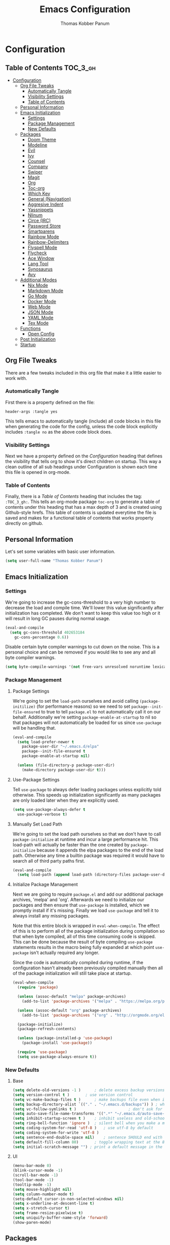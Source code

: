 #+TITLE: Emacs Configuration
#+AUTHOR: Thomas Kobber Panum
#+PROPERTY: header-args :tangle yes

* Configuration
  :PROPERTIES:
  :VISIBILITY: children
  :END:

** Table of Contents :TOC_3_gh:
- [[#configuration][Configuration]]
  - [[#org-file-tweaks][Org File Tweaks]]
    - [[#automatically-tangle][Automatically Tangle]]
    - [[#visibility-settings][Visibility Settings]]
    - [[#table-of-contents][Table of Contents]]
  - [[#personal-information][Personal Information]]
  - [[#emacs-initialization][Emacs Initialization]]
    - [[#settings][Settings]]
    - [[#package-management][Package Management]]
    - [[#new-defaults][New Defaults]]
  - [[#packages][Packages]]
    - [[#doom-theme][Doom Theme]]
    - [[#modeline][Modeline]]
    - [[#evil][Evil]]
    - [[#ivy][Ivy]]
    - [[#counsel][Counsel]]
    - [[#company][Company]]
    - [[#swiper][Swiper]]
    - [[#magit][Magit]]
    - [[#org][Org]]
    - [[#toc-org][Toc-org]]
    - [[#which-key][Which Key]]
    - [[#general-navigation][General (Navigation)]]
    - [[#aggresive-indent][Aggresive Indent]]
    - [[#yassnippets][Yassnippets]]
    - [[#nlinum][Nlinum]]
    - [[#circe-irc][Circe (IRC)]]
    - [[#password-store][Password Store]]
    - [[#smartparens][Smartparens]]
    - [[#rainbow-mode][Rainbow Mode]]
    - [[#rainbow-delimiters][Rainbow-Delimiters]]
    - [[#flyspell-mode][Flyspell Mode]]
    - [[#flycheck][Flycheck]]
    - [[#ace-window][Ace Window]]
    - [[#lang-tool][Lang Tool]]
    - [[#synosaurus][Synosaurus]]
    - [[#avy][Avy]]
  - [[#additional-modes][Additional Modes]]
    - [[#nix-mode][Nix Mode]]
    - [[#markdown-mode][Markdown Mode]]
    - [[#go-mode][Go Mode]]
    - [[#docker-mode][Docker Mode]]
    - [[#web-mode][Web Mode]]
    - [[#json-mode][JSON Mode]]
    - [[#yaml-mode][YAML Mode]]
    - [[#tex-mode][Tex Mode]]
  - [[#functions][Functions]]
    - [[#open-config][Open Config]]
  - [[#post-initialization][Post Initialization]]
  - [[#startup][Startup]]

** Org File Tweaks
   There are a few tweaks included in this org file that make it a little easier to
   work with.
   
*** Automatically Tangle
    First there is a property defined on the file:

    #+BEGIN_SRC :tangle no
header-args :tangle yes
    #+END_SRC

    This tells emacs to automatically tangle (include) all code blocks in this file when
    generating the code for the config, unless the code block explicitly includes
    =:tangle no= as the above code block does.

*** Visibility Settings
    Next we have a property defined on the [[Configuration][Configuration]] heading that defines the visibility
    that tells org to show it's direct children on startup. This way a clean outline of all
    sub headings under Configuration is shown each time this file is opened in org-mode.

*** Table of Contents
    Finally, there is a [[Table of Contents][Table of Contents]] heading that includes the tag: =:TOC_3_gh:=. This
    tells an org-mode package =toc-org= to generate a table of contents under this heading
    that has a max depth of 3 and is created using Github-style hrefs. This table of contents
    is updated everytime the file is saved and makes for a functional table of contents that
    works property directly on github.

** Personal Information
   Let's set some variables with basic user information.

   #+BEGIN_SRC emacs-lisp
(setq user-full-name "Thomas Kobber Panum")
   #+END_SRC

** Emacs Initialization
*** Settings
    We're going to increase the gc-cons-threshold to a very high number to decrease the load and compile time.
    We'll lower this value significantly after initialization has completed. We don't want to keep this value
    too high or it will result in long GC pauses during normal usage.

    #+BEGIN_SRC emacs-lisp
(eval-and-compile
  (setq gc-cons-threshold 402653184
	gc-cons-percentage 0.6))
    #+END_SRC

    Disable certain byte compiler warnings to cut down on the noise. This is a personal choice and can be removed
    if you would like to see any and all byte compiler warnings.

    #+BEGIN_SRC emacs-lisp
(setq byte-compile-warnings '(not free-vars unresolved noruntime lexical make-local))
    #+END_SRC

*** Package Management
**** Package Settings
     We're going to set the =load-path= ourselves and avoid calling =(package-initilize)= (for
     performance reasons) so we need to set =package--init-file-ensured= to true to tell =package.el=
     to not automatically call it on our behalf. Additionally we're setting
     =package-enable-at-startup= to nil so that packages will not automatically be loaded for us since
     =use-package= will be handling that.

     #+BEGIN_SRC emacs-lisp
  (eval-and-compile
    (setq load-prefer-newer t
	  package-user-dir "~/.emacs.d/elpa"
	  package--init-file-ensured t
	  package-enable-at-startup nil)

    (unless (file-directory-p package-user-dir)
      (make-directory package-user-dir t)))
     #+END_SRC

**** Use-Package Settings
     Tell =use-package= to always defer loading packages unless explicitly told otherwise. This speeds up
     initialization significantly as many packages are only loaded later when they are explicitly used.

     #+BEGIN_SRC emacs-lisp
  (setq use-package-always-defer t
	use-package-verbose t)
     #+END_SRC

**** Manually Set Load Path
     We're going to set the load path ourselves so that we don't have to call =package-initialize= at
     runtime and incur a large performance hit. This load-path will actually be faster than the one
     created by =package-initialize= because it appends the elpa packages to the end of the load path.
     Otherwise any time a builtin package was required it would have to search all of third party paths
     first.

     #+BEGIN_SRC emacs-lisp
  (eval-and-compile
    (setq load-path (append load-path (directory-files package-user-dir t "^[^.]" t))))
     #+END_SRC

**** Initialize Package Management
     Next we are going to require =package.el= and add our additional package archives, 'melpa' and 'org'.
     Afterwards we need to initialize our packages and then ensure that =use-package= is installed, which
     we promptly install if it's missing. Finally we load =use-package= and tell it to always install any
     missing packages.

     Note that this entire block is wrapped in =eval-when-compile=. The effect of this is to perform all
     of the package initialization during compilation so that when byte compiled, all of this time consuming
     code is skipped. This can be done because the result of byte compiling =use-package= statements results
     in the macro being fully expanded at which point =use-package= isn't actually required any longer.

     Since the code is automatically compiled during runtime, if the configuration hasn't already been
     previously compiled manually then all of the package initialization will still take place at startup.

     #+BEGIN_SRC emacs-lisp
  (eval-when-compile
    (require 'package)

    (unless (assoc-default "melpa" package-archives)
      (add-to-list 'package-archives '("melpa" . "https://melpa.org/packages/") t))

    (unless (assoc-default "org" package-archives)
      (add-to-list 'package-archives '("org" . "http://orgmode.org/elpa/") t))

    (package-initialize)
    (package-refresh-contents)

    (unless (package-installed-p 'use-package)
      (package-install 'use-package))

    (require 'use-package)
    (setq use-package-always-ensure t))
     #+END_SRC

*** New Defaults
**** Base
     #+BEGIN_SRC emacs-lisp
    (setq delete-old-versions -1 )		; delete excess backup versions silently
    (setq version-control t )		; use version control
    (setq vc-make-backup-files t )		; make backups file even when in version controlled dir
    (setq backup-directory-alist `(("." . "~/.emacs.d/backups")) ) ; which directory to put backups file
    (setq vc-follow-symlinks t )				       ; don't ask for confirmation when opening symlinked file
    (setq auto-save-file-name-transforms '((".*" "~/.emacs.d/auto-save-list/" t)) ) ;transform backups file name
    (setq inhibit-startup-screen t )	; inhibit useless and old-school startup screen
    (setq ring-bell-function 'ignore )	; silent bell when you make a mistake
    (setq coding-system-for-read 'utf-8 )	; use utf-8 by default
    (setq coding-system-for-write 'utf-8 )
    (setq sentence-end-double-space nil)	; sentence SHOULD end with only a point.
    (setq default-fill-column 80)		; toggle wrapping text at the 80th character
    (setq initial-scratch-message "") ; print a default message in the empty scratch buffer opened at startup
     #+END_SRC
**** UI
     #+BEGIN_SRC emacs-lisp
     (menu-bar-mode 0)
     (blink-cursor-mode -1)
     (scroll-bar-mode -1)
     (tool-bar-mode -1)
     (tooltip-mode -1)
     (setq mouse-highlight nil)
     (setq column-number-mode t)
     (setq-default cursor-in-non-selected-windows nil)
     (setq x-underline-at-descent-line t)
     (setq x-stretch-cursor t)
     (setq frame-resize-pixelwise t)
     (setq uniquify-buffer-name-style 'forward)
     (show-paren-mode)
     #+END_SRC

** Packages
*** Doom Theme
    #+BEGIN_SRC emacs-lisp
     (use-package doom-themes
     :config
     (progn
     (load-theme 'doom-one t)
     (doom-themes-neotree-config)
     (doom-themes-org-config)))
    #+END_SRC
*** Modeline
    #+BEGIN_SRC emacs-lisp
(use-package doom-modeline
      :ensure t
      :defer t
      :hook (after-init . doom-modeline-init))
    #+END_SRC

*** Evil
    Install, automatically load, and enable evil. It's like vim, but better!
    #+BEGIN_SRC emacs-lisp
    (use-package evil
    :demand t
    :config
    (evil-mode 1))
    #+END_SRC
    
    Handling code comments correctly with Evil :-)

    #+BEGIN_SRC emacs-lisp
    (use-package evil-nerd-commenter
    :demand t
    :config
    (evilnc-default-hotkeys))
    #+END_SRC

    Manage surronding objects

    #+BEGIN_SRC emacs-lisp
    (use-package evil-surround
    :ensure t
    :config
    (global-evil-surround-mode 1))
    #+END_SRC

    Mode for handling alignment

    #+BEGIN_SRC emacs-lisp
    (use-package evil-lion
    :config
    (evil-lion-mode))
    #+END_SRC

*** Ivy
    Generic completion frontend that's just awesome! Let's install and enable it.

    #+BEGIN_SRC emacs-lisp
    (use-package ivy
    :demand t
    :config
    (ivy-mode 1)

    (use-package smex) ; needed so that commands are ordered by usage
    (global-set-key [remap execute-extended-command] #'counsel-M-x)
    (global-set-key [remap find-file] #'counsel-find-file)
)
    #+END_SRC

*** Counsel
    Counsel allows us to utilize ivy by replacing many built-in and common functions
    with richer versions. Let's install it!

    #+BEGIN_SRC emacs-lisp
(use-package counsel
  :demand t)
    #+END_SRC

*** Company
#+BEGIN_SRC emacs-lisp
(use-package company
  :hook (after-init . global-company-mode)
  :config
(setq company-tooltip-align-annotations t)
(setq company-idle-delay 0.2)
(setq company-minimum-prefix-length 2))
#+END_SRC
*** Swiper
    Swiper is an awesome searching utility with a quick preview. Let's install it and
    load it when =swiper= or =swiper-all= is called.

    #+BEGIN_SRC emacs-lisp
(use-package swiper
  :commands (swiper swiper-all))
    #+END_SRC

*** Magit
    The magical git client. Let's load magit only when one of the several entry pont
    functions we invoke regularly outside of magit is called.

    #+BEGIN_SRC emacs-lisp
(use-package magit
  :commands (magit-status magit-blame magit-log-buffer-file magit-log-all))
    #+END_SRC

*** Org
    Let's include a newer version of org-mode than the one that is built in. We're going
    to manually remove the org directories from the load path, to ensure the version we
    want is prioritized instead.

    #+BEGIN_SRC emacs-lisp
(use-package org
	     :ensure org-plus-contrib
	     :pin org
	     :after general
	     :defer t
	     :config
	     (setq org-startup-indented t)
	     (setq org-src-preserve-indentation t)
	     (setq org-log-done t)
	     (setq org-latex-logfiles-extensions (quote ("lof" "lot" "tex~" "aux" "idx" "log" "out" "toc" "nav" "snm" "vrb" "dvi" "fdb_latexmk" "blg" "brf" "fls" "entoc" "ps" "spl" "bbl")))
	     (setq org-latex-pdf-process (list "latexmk -shell-escape -bibtex -f -pdf %f"))
	     (general-define-key :keymaps 'org-mode-map
				 :states '(normal)
				 "C-c C-c" 'org-latex-export-to-pdf
				 "t" 'org-todo
				 "s" 'org-schedule
				 "RET" 'org-open-at-point
				 "S-<right>" 'org-shiftmetaright
				 "S-<left>" 'org-shiftmetaleft
				 "S-<up>" 'org-shiftmetaup
				 "S-<up>" 'org-shiftmetadown
				 )

	     (general-define-key :keymaps 'doc-view-mode-map
				 :states '(emacs)
				 "<escape>" 'kill-buffer-and-window)


       (require 'ox-extra)
       (ox-extras-activate '(ignore-headlines))
       (add-to-list 'org-latex-classes
             '("IEEEtran"
               "\\documentclass{IEEEtran}"
               ("\\section{%s}" . "\\section*{%s}")
               ("\\subsection{%s}" . "\\subsection*{%s}")
               ("\\subsubsection{%s}" . "\\subsubsection*{%s}")
               ("\\paragraph{%s}" . "\\paragraph*{%s}")
               ("\\subparagraph{%s}" . "\\subparagraph*{%s}")))
             )

;; Ensure ELPA org is prioritized above built-in org.
(with-no-warnings
   (require 'cl))
   (setq load-path (remove-if (lambda (x) (string-match-p "org$" x)) load-path))
    #+END_SRC

#+BEGIN_SRC emacs-lisp
(use-package org-ref
	     :after general
	     :config
	     (setq
	      org-ref-default-bibliography '("~/research/bibliography.bib")
	      org-ref-pdf-directory "~/research/papers/"
	      org-ref-bibliography-notes "~/research/papers/papers.org"
	      bibtex-completion-bibliography '("~/research/bibliography.bib")
	      bibtex-completion-library-path "~/research/papers"
	      bibtex-completion-notes-path "~/research/papers/papers.org"
	      org-ref-completion-library 'org-ref-ivy-cite)

	     (setq bibtex-completion-notes-template-one-file "
,* ${title} (${year}) [${author-or-editor}]
  :PROPERTIES:
  :Custom_ID: ${=key=}
  :END:

")


	     (general-define-key :keymaps 'bibtex-completion-notes-mode-map
				 :states '(normal)
				 "q" 'bibtex-completion-exit-notes-buffer)

	     )
#+END_SRC

*** Toc-org
    Let's install and load the =toc-org= package after org mode is loaded. This is the
    package that automatically generates an up to date table of contents for us.

    #+BEGIN_SRC emacs-lisp
(use-package toc-org
  :after org
  :init (add-hook 'org-mode-hook #'toc-org-enable))
    #+END_SRC

*** Which Key
    #+BEGIN_SRC emacs-lisp
    (use-package which-key
    :ensure t
    :config
    (setq which-key-idle-delay 0.4)
    (which-key-mode))
    #+END_SRC
*** General (Navigation)
I replaced evil's default `/` with `swiper`.
#+BEGIN_SRC emacs-lisp
(use-package general
	     :ensure t
	     :config
	     (general-auto-unbind-keys)
	     (general-define-key
	      :states '(normal visual emacs)
	      :prefix "SPC"
	      
	      "aa" 'apropos
	      "b" 'ivy-switch-buffer
        "co" 'tpanum/open-config
	      "f" 'find-file
	      "gs" 'magit-status
	      "h"  '(:ignore t :which-key "Help")
	      "hf" 'describe-function
	      "hk" 'describe-key
	      "hm" 'describe-mode
	      "hr" 'info-emacs-manual
	      "hv" 'describe-variable
	      "irc" 'tpanum/irc
        "j" 'avy-goto-word-or-subword-1
	      "o"  '(:ignore t :which-key "Org")
	      "oa" 'tpanum/org-agenda
	      "otp" 'tpanum/todo-personal
	      "otr" 'tpanum/todo-research
	      "otw" 'tpanum/todo-work
	      "pi" 'package-install
	      "q" 'kill-this-buffer
	      "r"  '(:ignore t :which-key "Research")
	      "rad" 'doi-utils-add-bibtex-entry-from-doi
	      "ras" 'doi-utils-add-entry-from-crossref-query
	      "rc" 'org-ref-helm-insert-cite-link
	      "rw" 'helm-bibtex
	      "w" 'other-window
	      "wd" 'delete-other-windows
	      "wsh" 'split-window-right
	      "wsv" 'split-window-below
	      "xc" 'save-buffers-kill-terminal
	      "xe" 'eval-last-sexp)

	     (general-define-key
	      :states '(normal)
	      "/" 'swiper)
	     )

(define-key ivy-minibuffer-map [escape] 'minibuffer-keyboard-quit)
(define-key ivy-minibuffer-map (kbd "s-j") 'ivy-next-line)
(define-key ivy-minibuffer-map (kbd "s-k") 'ivy-previous-line)
(define-key ivy-minibuffer-map (kbd "<RET>") 'ivy-alt-done)
(define-key ivy-minibuffer-map (kbd "C-s") 'tpanum/ivy-rg-search)

(global-set-key (kbd "C-+") 'text-scale-increase)
(global-set-key (kbd "C--") 'text-scale-decrease)
    #+END_SRC

**** ripgrep search from minibuffer
Allow me to access ripgrep from find file.
#+BEGIN_SRC emacs-lisp
(defmacro minibuffer-quit-and-run (&rest body)
  "Quit the minibuffer and run BODY afterwards."
  `(progn
     (run-at-time nil nil
                  (lambda ()
                    (put 'quit 'error-message "Quit")
                    ,@body))
     (minibuffer-keyboard-quit)))

(defun tpanum/ivy-rg-search ()
  (interactive)
  (minibuffer-quit-and-run
   (let ((selected-candidate (concat (file-name-as-directory ivy--directory) (ivy-state-current ivy-last))))
     (if (file-directory-p selected-candidate) (counsel-rg "" selected-candidate) (counsel-rg "" ivy--directory)))))
#+END_SRC

*** Aggresive Indent
    #+BEGIN_SRC emacs-lisp

    (use-package aggressive-indent
    :ensure t
  :config
  (global-aggressive-indent-mode)
  (add-to-list 'aggressive-indent-excluded-modes 'html-mode)
  (add-to-list 'aggressive-indent-excluded-modes 'sql-mode)
(add-to-list 'aggressive-indent-excluded-modes 'web-mode))
    #+END_SRC

*** Yassnippets
    #+BEGIN_SRC emacs-lisp
(use-package yasnippet
	     :diminish yas-minor-mode
	     :commands (yas-global-mode)
	     :defer 2
	     :init
	     (with-eval-after-load 'yasnippet
	       (progn
		 (setq yas-snippet-dirs
		       (append yas-snippet-dirs '("~/.emacs.d/snippets")))))
	     :config
	     (yas-global-mode)
	     (setq yas-indent-line 'none))
    #+END_SRC

*** Nlinum
    #+BEGIN_SRC emacs-lisp
(use-package nlinum
	     :ensure t
	     :config (add-hook 'prog-mode-hook '(lambda () (nlinum-mode t)))
	     (setq nlinum-highlight-current-line t))
    #+END_SRC

*** Circe (IRC)
My IRC Configuration
#+BEGIN_SRC emacs-lisp
(use-package circe
:config
(defconst irc-left-padding 8 "Padding for nicks")
(defconst irc-time-stamp-format "%H:%M")

(require 'circe-color-nicks)
(enable-circe-color-nicks)

(require 'circe-lagmon)
(circe-lagmon-mode)

(setq
 circe-reduce-lurker-spam t
 circe-default-part-message "Bye"
 circe-default-quit-message "Bye"
 circe-color-nicks-everywhere t
 circe-format-say (format "{nick:+%ss} │ {body}" irc-left-padding)
 circe-format-self-say circe-format-say
 circe-format-action (format "{nick:+%ss} * {body}" irc-left-padding)
 circe-format-self-action circe-format-action
 circe-network-options
 `(("znc-freenode"
    :host "znc.panum.dk"
    :port 5000
    :server-buffer-name "⇄ freenode"
    :nick "tpanum"
    :user "tpanum/freenode"
    :pass my-znc-freenode-pass
    :channels (:after-auth "#aau")
    :tls t
    )
   ("znc-bitlbee"
    :host "znc.panum.dk"
    :port 5000
    :server-buffer-name "⇄ bitlbee"
    :user "tpanum/bitlbee"
    :pass my-znc-bitlbee-pass
    :channels ("#slack-aau-general" "#slack-aau-ntp" "#slack-aau-backend" "#slack-aau-random" "#slack-aau-research")
    :lagmon-disabled t
    :tls t
    )))



(setq lui-fill-type nil)

(add-hook 'circe-channel-mode-hook #'turn-on-visual-line-mode)

(defvar irc-truncate-nick-char ?…
  "Character to displayed when nick > `irc-left-padding' in length.")

(defun irc-circe-truncate-nicks ()
  "Truncate long nicknames in chat output non-destructively."
  (when-let ((beg (text-property-any (point-min) (point-max) 'lui-format-argument 'nick)))
    (goto-char beg)
    (let ((end (next-single-property-change beg 'lui-format-argument))
          (nick (plist-get (plist-get (text-properties-at beg) 'lui-keywords)
                           :nick)))
      (when (> (length nick) irc-left-padding)
        (compose-region (+ beg irc-left-padding -1) end
			irc-truncate-nick-char)))))

(add-hook 'lui-pre-output-hook 'irc-circe-truncate-nicks)

(defun irc-init-lui-margins ()
  "Fix margins for irc"
  (setq lui-time-stamp-position 'right-margin
        lui-time-stamp-format irc-time-stamp-format
        right-margin-width (length (format-time-string lui-time-stamp-format))))

(defun irc-init-lui-wrapping ()
  "Fix wrapping for irc"
  (interactive)
  (setq fringes-outside-margins t
        word-wrap t
        wrap-prefix (concat (make-string (+ irc-left-padding 1) ? ) "│ ")))

(add-hook 'lui-mode-hook 'irc-init-lui-wrapping)
(add-hook 'lui-mode-hook 'irc-init-lui-margins))
#+END_SRC

Enable notifications
#+BEGIN_SRC emacs-lisp
(use-package circe-notifications
:ensure t
:config
(setq 
circe-notifications-wait-for 2
circe-notifications-JOIN nil
circe-notifications-PART nil)
(add-to-list 'circe-notifications-watch-strings "#slack-aau-general")
(add-to-list 'circe-notifications-watch-strings "#slack-aau-ntp")
(add-to-list 'circe-notifications-watch-strings "#slack-aau-backend")
(add-to-list 'circe-notifications-watch-strings "#slack-aau-random")
(add-to-list 'circe-notifications-watch-strings "#slack-aau-research")
(add-hook 'circe-server-connected-hook 'tpanum/enable-circe-notifications))
#+END_SRC
**** Custom Notifications Function
Delay the activation of notifications and create a custome display function which ignores znc playback
#+BEGIN_SRC emacs-lisp
(defun tpanum/enable-circe-notifications ()
  "Turn on notifications."
  (interactive)
  (run-at-time "5sec" nil 'enable-circe-notifications))

(defun circe-notifications-notify (nick body channel)
  (if (and (not (string-match "^\[[0-9]+:[0-9]+\]" body)) ; make sure playback messages from znc are not displayed
  (not (string-match "^\\\*\\\*\\\*$" nick))
  (not (string-match "^/\\(PART\\|JOIN\\)" body))) 
      (alert
       body
       :severity circe-notifications-alert-severity
       :title (concat "  "  nick "  ~  " channel)
       :icon ""
       :style circe-notifications-alert-style)))
#+END_SRC

**** Password Functions
#+BEGIN_SRC emacs-lisp
(defun my-znc-freenode-pass (server)
  "Return the password for the `SERVER'."
  (password-store-get "znc/freenode"))

(defun my-znc-bitlbee-pass (server)
  "Return the password for the `SERVER'."
  (password-store-get "znc/freenode"))
#+END_SRC

**** Start IRC Function
#+BEGIN_SRC emacs-lisp
(defun tpanum/irc ()
  "Connect to IRC"
  (interactive)
  (circe "znc-freenode")
  (circe "znc-bitlbee"))
#+END_SRC
*** Password Store
#+BEGIN_SRC emacs-lisp
(use-package password-store
:ensure t)
#+END_SRC
*** Smartparens
#+BEGIN_SRC emacs-lisp
(use-package smartparens
  :ensure t
  :config
  (progn
    (require 'smartparens-config)
(smartparens-global-mode 1)))
#+END_SRC
*** Rainbow Mode
#+BEGIN_SRC emacs-lisp
(use-package rainbow-mode
:config
(add-hook 'prog-mode-hook #'rainbow-mode))
#+END_SRC
*** Rainbow-Delimiters
#+BEGIN_SRC emacs-lisp
(use-package rainbow-delimiters
:hook (emacs-lisp-mode . rainbow-delimiters-mode))
#+END_SRC
*** Flyspell Mode
#+BEGIN_SRC emacs-lisp
(use-package ispell
  :defer 15
  :config
  (progn
    (cond
     ((executable-find "aspell")
      (setq ispell-program-name "aspell")
      (setq ispell-extra-args   '("--sug-mode=ultra"
                                  "--lang=en_US")))
     ((executable-find "hunspell")
      (setq ispell-program-name "hunspell")
      (setq ispell-extra-args   '("-d en_US"))))

    ;; Save a new word to personal dictionary without asking
    (setq ispell-silently-savep t)

    (use-package flyspell
      :init
      (setq flyspell-use-meta-tab nil)
      :config
      (progn
        (add-hook 'prog-mode-hook #'flyspell-prog-mode)
        (with-eval-after-load 'auto-complete
          (ac-flyspell-workaround))
        ;; https://github.com/larstvei/dot-emacs#flyspell
        (add-hook 'text-mode-hook #'turn-on-flyspell)
        (add-hook 'org-mode-hook  #'turn-on-flyspell)

        ;; https://github.com/d12frosted/flyspell-correct
        (use-package flyspell-correct-ivy
          :after flyspell-correct
          :bind (:map modi-mode-map
                 ("<f12>" . flyspell-correct-word-generic)))
        ))))
#+END_SRC
*** Flycheck
#+BEGIN_SRC emacs-lisp
(use-package flycheck
  :config
(add-hook 'after-init-hook #'global-flycheck-mode))
#+END_SRC
*** Ace Window
#+BEGIN_SRC emacs-lisp
(use-package ace-window
  :config
  (global-set-key (kbd "s-w") 'ace-window)
(global-set-key [remap other-window] 'ace-window))
#+END_SRC
*** Lang Tool
#+BEGIN_SRC emacs-lisp
(use-package langtool
	     :after general
	     :init
	     (general-define-key
	      :states '(normal visual emacs)
	      :prefix "SPC"
	      "l"  '(:ignore t :which-key "Language")
	      "lcw" 'langtool-check
	      "lcW" 'langtool-check-done
	      "lsw" 'langtool-switch-default-language
	      "lcb" 'langtool-correct-buffer
	      )
	     :config
	     (setq langtool-language-tool-jar "/run/current-system/sw/bin/languagetool" 
		   langtool-default-language "en-US"))
#+END_SRC
*** Synosaurus
#+BEGIN_SRC emacs-lisp
(use-package synosaurus
:init
	     (general-define-key
	      :states '(normal visual emacs)
	      :prefix "SPC"
	      "ls" 'synosaurus-lookup)
:config (setq synosaurus-backend 'synosaurus-backend-wordnet))
#+END_SRC
*** Avy
#+BEGIN_SRC emacs-lisp
(use-package avy
  :config
(setq avy-background t))
#+END_SRC
** Additional Modes
*** Nix Mode
#+BEGIN_SRC emacs-lisp
(use-package nix-mode
:ensure t
:mode ("\\.nix" . nix-mode))
#+END_SRC

*** Markdown Mode
#+BEGIN_SRC emacs-lisp
(use-package markdown-mode
  :config
  (add-to-list 'auto-mode-alist '("\\.md\\'" . gfm-mode))
  (add-to-list 'auto-mode-alist '("\\.markdown\\'" . gfm-mode)))
#+END_SRC
*** Go Mode
#+BEGIN_SRC emacs-lisp
(use-package go-mode
  :init
  (progn
  (if (executable-find "goimports") (setq gofmt-command "goimports"))
  (setq gofmt-command "goimports")
  (add-hook 'before-save-hook 'gofmt-before-save)
  :config
  (add-hook 'go-mode-hook 'electric-pair-mode)
  (use-package company-go
  :config
  (add-to-list 'company-backends 'company-go))
  (add-to-list 'exec-path "/home/tpanum/go/bin")
  :mode "\\.go\\'" ))
#+END_SRC
*** Docker Mode
#+BEGIN_SRC emacs-lisp
(use-package dockerfile-mode
:mode "Dockerfile\\'")
#+END_SRC
*** Web Mode
#+BEGIN_SRC emacs-lisp
(use-package web-mode
  :mode (("\\.html?\\'" . web-mode)
	 ("\\.xhtml$"   . web-mode)
	 ("\\.vue\\'"   . web-mode))
  :config
  (setq web-mode-enable-engine-detection t))
#+END_SRC
*** JSON Mode
#+BEGIN_SRC emacs-lisp
(use-package json-mode
  :mode (("\\.json\\'" . json-mode)))
#+END_SRC
*** YAML Mode
#+BEGIN_SRC emacs-lisp
(use-package yaml-mode
  :mode (("\\.yml\\'" . yaml-mode)))
#+END_SRC
*** Tex Mode
#+BEGIN_SRC emacs-lisp
(use-package tex
  :defer t
  :ensure auctex
  :config
  (setq TeX-auto-save t)
  (setq TeX-save-query nil)
  (setq TeX-PDF-mode t)
  (setq TeX-parse-self t)
  (setq TeX-master nil))
#+END_SRC
** Functions
*** Open Config
#+BEGIN_SRC emacs-lisp
(defun tpanum/open-config ()
(interactive)
(find-file "~/.emacs.d/emacs.org"))
#+END_SRC
** Post Initialization
   Let's lower our GC thresholds back down to a sane level.
   
   #+Begin_SRC emacs-lisp
   (setq gc-cons-threshold 16777216
      gc-cons-percentage 0.1)
   #+END_SRC

** Startup
Start IRC
#+BEGIN_SRC emacs-lisp
(tpanum/irc)
#+END_SRC
